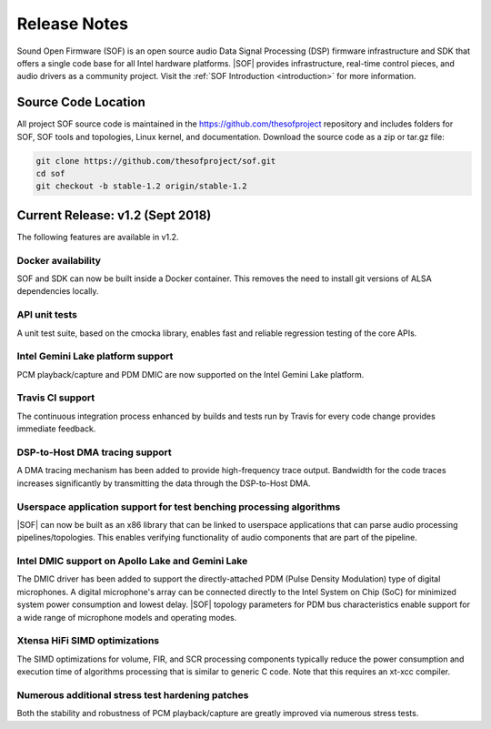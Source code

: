 .. _release_notes:

Release Notes
#############

Sound Open Firmware (SOF) is an open source audio Data Signal Processing (DSP) firmware infrastructure and SDK that offers a single code base for all Intel hardware platforms. |SOF| provides infrastructure, real-time control pieces, and audio drivers as a community project. Visit the :ref:`SOF Introduction <introduction>` for more information.

Source Code Location
********************

All project SOF source code is maintained in the https://github.com/thesofproject repository and includes folders for SOF, SOF tools and topologies, Linux kernel, and documentation. Download the source code as a zip or tar.gz file:

.. code-block:: bash

   git clone https://github.com/thesofproject/sof.git
   cd sof
   git checkout -b stable-1.2 origin/stable-1.2

Current Release: v1.2 (Sept 2018)
*********************************

The following features are available in v1.2.

Docker availability
===================

SOF and SDK can now be built inside a Docker container. This
removes the need to install git versions of ALSA dependencies locally.

API unit tests
==============

A unit test suite, based on the cmocka library, enables fast and reliable regression testing of the core APIs.

Intel Gemini Lake platform support
==================================

PCM playback/capture and PDM DMIC are now supported on the Intel Gemini Lake platform.

Travis CI support
=================

The continuous integration process enhanced by builds and tests run by Travis for every code change provides immediate feedback.

DSP-to-Host DMA tracing support
===============================

A DMA tracing mechanism has been added to provide high-frequency trace output. Bandwidth for the code traces increases significantly by transmitting the data through the DSP-to-Host DMA.

Userspace application support for test benching processing algorithms
=====================================================================

|SOF| can now be built as an x86 library that can be linked to userspace applications that can parse audio processing pipelines/topologies. This enables verifying functionality of audio components that are part of the pipeline.

Intel DMIC support on Apollo Lake and Gemini Lake
=================================================

The DMIC driver has been added to support the directly-attached PDM (Pulse Density Modulation) type of digital microphones. A digital microphone's array can be connected directly to the Intel System on Chip (SoC) for minimized system power consumption and lowest delay. |SOF| topology parameters for PDM bus characteristics enable support for a wide range of microphone models and operating modes.

Xtensa HiFi SIMD optimizations
==============================

The SIMD optimizations for volume, FIR, and SCR processing components typically reduce the power consumption and execution time of algorithms processing that is similar to generic C code. Note that this requires an xt-xcc compiler.

Numerous additional stress test hardening patches
=================================================

Both the stability and robustness of PCM playback/capture are greatly improved via numerous stress tests.
